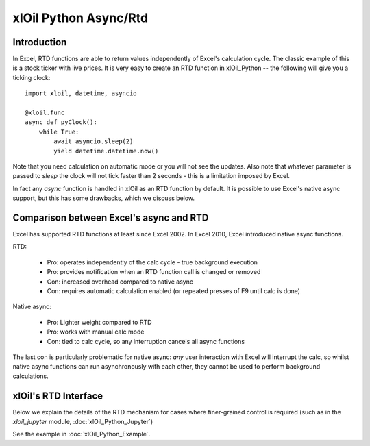 xlOil Python Async/Rtd
======================

Introduction
------------

In Excel, RTD functions are able to return values independently of Excel's calculation cycle.
The classic example of this is a stock ticker with live prices.  It is very easy to create 
an RTD function in xlOil_Python -- the following will give you a ticking clock:

::

    import xloil, datetime, asyncio

    @xloil.func
    async def pyClock():
        while True:
            await asyncio.sleep(2)
            yield datetime.datetime.now()

Note that you need calculation on automatic mode or you will not see the updates. Also note that
whatever parameter is passed to `sleep` the clock will not tick faster than 2 seconds - this is a 
limitation imposed by Excel.

In fact any `async` function is handled in xlOil as an RTD function by default.  It is possible to 
use Excel's native async support, but this has some drawbacks, which we discuss below.


Comparison between Excel's async and RTD
----------------------------------------

Excel has supported RTD functions at least since Excel 2002.  In Excel 2010, Excel introduced 
native async functions.

RTD:

    * Pro: operates independently of the calc cycle - true background execution
    * Pro: provides notification when an RTD function call is changed or removed
    * Con: increased overhead compared to native async
    * Con: requires automatic calculation enabled (or repeated presses of F9 until calc is done)

Native async:

    * Pro: Lighter weight compared to RTD
    * Pro: works with manual calc mode
    * Con: tied to calc cycle, so any interruption cancels all async functions

The last con is particularly problematic for native async: *any* user interaction with Excel will
interrupt the calc, so whilst native async functions can run asynchronously with each other, they
cannot be used to perform background calculations.


xlOil's RTD Interface
---------------------

Below we explain the details of the RTD mechanism for cases where finer-grained control is required
(such as in the `xloil_jupyter` module, :doc:`xlOil_Python_Jupyter`)

See the example in :doc:`xlOil_Python_Example`.
